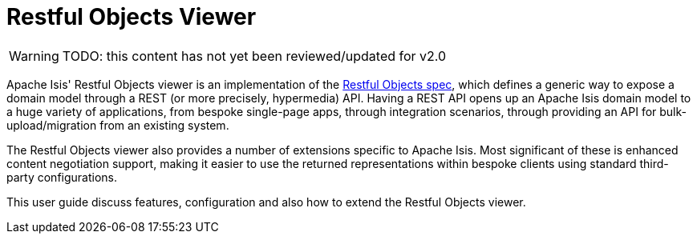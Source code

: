 = Restful Objects Viewer

:Notice: Licensed to the Apache Software Foundation (ASF) under one or more contributor license agreements. See the NOTICE file distributed with this work for additional information regarding copyright ownership. The ASF licenses this file to you under the Apache License, Version 2.0 (the "License"); you may not use this file except in compliance with the License. You may obtain a copy of the License at. http://www.apache.org/licenses/LICENSE-2.0 . Unless required by applicable law or agreed to in writing, software distributed under the License is distributed on an "AS IS" BASIS, WITHOUT WARRANTIES OR  CONDITIONS OF ANY KIND, either express or implied. See the License for the specific language governing permissions and limitations under the License.

:page-aliases: guides:ugvro:ugvro.adoc

WARNING: TODO: this content has not yet been reviewed/updated for v2.0


Apache Isis' Restful Objects viewer is an implementation of the link:http://restfulobjects.org[Restful Objects spec], which defines a generic way to expose a domain model through a REST (or more precisely, hypermedia) API. Having a REST API opens up an Apache Isis domain model to a huge variety of applications, from bespoke single-page apps, through integration scenarios, through providing an API for bulk-upload/migration from an existing system.

The Restful Objects viewer also provides a number of extensions specific to Apache Isis.
Most significant of these is enhanced content negotiation support, making it easier to use the returned representations within bespoke clients using standard third-party configurations.

This user guide discuss features, configuration and also how to extend the Restful Objects viewer.




